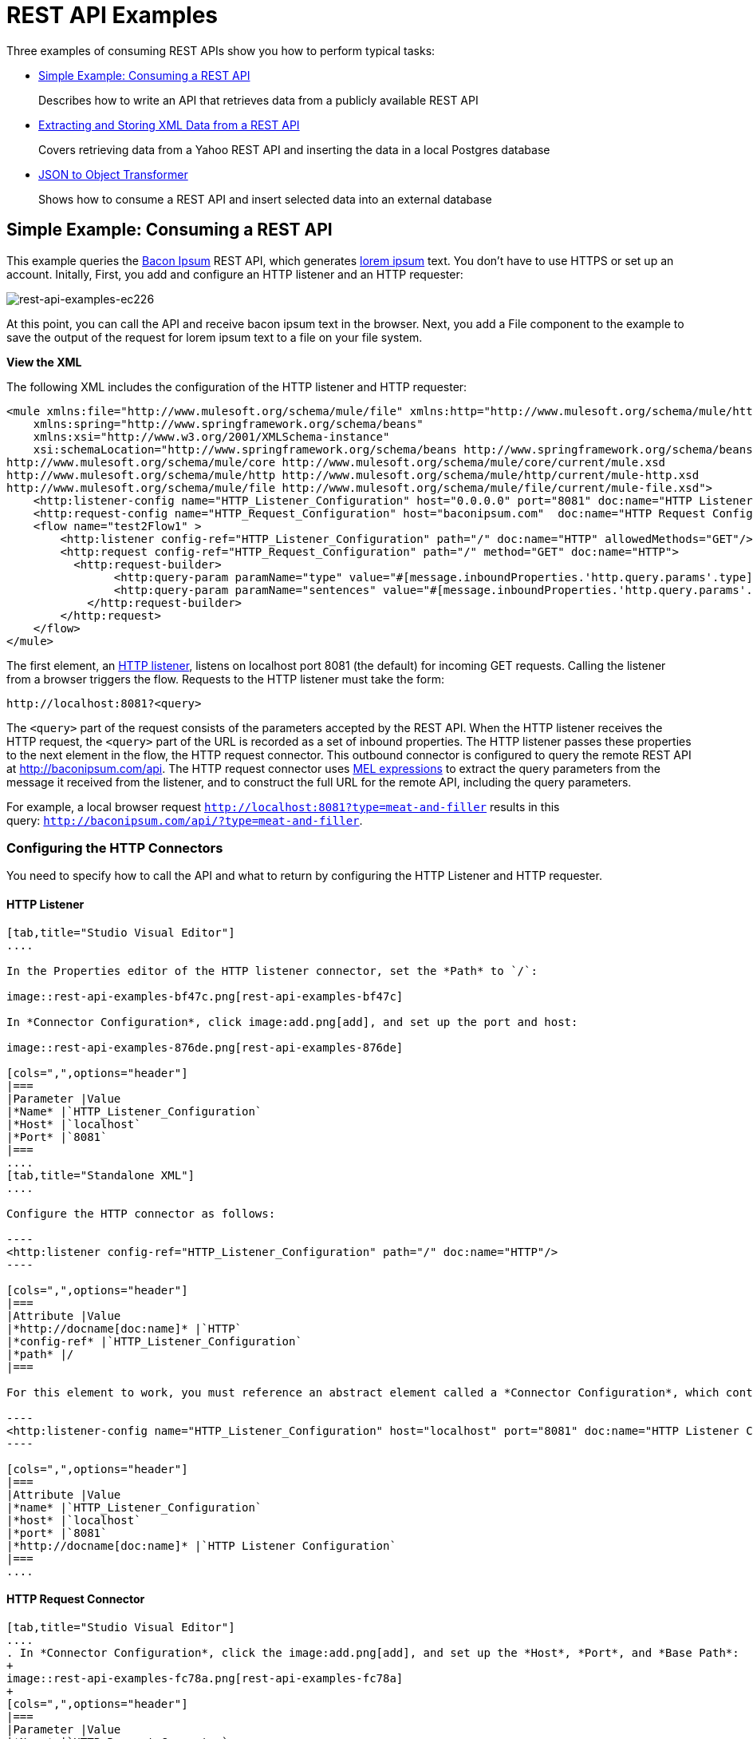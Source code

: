 = REST API Examples
:keywords: rest, restful, raml, api, apis, examples, postgres

Three examples of consuming REST APIs show you how to perform typical tasks:

* <<Simple Example: Consuming a REST API>>
+
Describes how to write an API that retrieves data from a publicly available REST API
+
* <<Extracting and Storing XML Data from a REST API>>
+
Covers retrieving data from a Yahoo REST API and inserting the data in a local Postgres database
+
* <<JSON to Object Transformer>> 
+
Shows how to consume a REST API and insert selected data into an external database

== Simple Example: Consuming a REST API

This example queries the link:http://baconipsum.com/[Bacon Ipsum] REST API, which generates link:http://en.wikipedia.org/wiki/Lorem_ipsum[lorem ipsum] text. You don't have to use HTTPS or set up an account. Initally, First, you add and configure an HTTP listener and an HTTP requester:

image::rest-api-examples-ec226.png[rest-api-examples-ec226]

At this point, you can call the API and receive bacon ipsum text in the browser. Next, you add a File component to the example to save the output of the request for lorem ipsum text to a file on your file system.

*View the XML*

The following XML includes the configuration of the HTTP listener and HTTP requester:

[source, xml, linenums]
----
<mule xmlns:file="http://www.mulesoft.org/schema/mule/file" xmlns:http="http://www.mulesoft.org/schema/mule/http" xmlns="http://www.mulesoft.org/schema/mule/core" xmlns:doc="http://www.mulesoft.org/schema/mule/documentation"
    xmlns:spring="http://www.springframework.org/schema/beans"
    xmlns:xsi="http://www.w3.org/2001/XMLSchema-instance"
    xsi:schemaLocation="http://www.springframework.org/schema/beans http://www.springframework.org/schema/beans/spring-beans-current.xsd
http://www.mulesoft.org/schema/mule/core http://www.mulesoft.org/schema/mule/core/current/mule.xsd
http://www.mulesoft.org/schema/mule/http http://www.mulesoft.org/schema/mule/http/current/mule-http.xsd
http://www.mulesoft.org/schema/mule/file http://www.mulesoft.org/schema/mule/file/current/mule-file.xsd">
    <http:listener-config name="HTTP_Listener_Configuration" host="0.0.0.0" port="8081" doc:name="HTTP Listener Configuration"/>
    <http:request-config name="HTTP_Request_Configuration" host="baconipsum.com"  doc:name="HTTP Request Configuration" basePath="api" port="80"/>
    <flow name="test2Flow1" >
        <http:listener config-ref="HTTP_Listener_Configuration" path="/" doc:name="HTTP" allowedMethods="GET"/>
        <http:request config-ref="HTTP_Request_Configuration" path="/" method="GET" doc:name="HTTP">
          <http:request-builder>
                <http:query-param paramName="type" value="#[message.inboundProperties.'http.query.params'.type]"/>
                <http:query-param paramName="sentences" value="#[message.inboundProperties.'http.query.params'.sentences]"/>
            </http:request-builder>
        </http:request>
    </flow>
</mule>
----

The first element, an link:/mule-user-guide/v/3.8/http-connector[HTTP listener], listens on localhost port 8081 (the default) for incoming GET requests. Calling the listener from a browser triggers the flow. Requests to the HTTP listener must take the form:

----
http://localhost:8081?<query>
----

The `<query>` part of the request consists of the parameters accepted by the REST API. When the HTTP listener receives the HTTP request, the `<query>` part of the URL is recorded as a set of inbound properties. The HTTP listener passes these properties to the next element in the flow, the HTTP request connector. This outbound connector is configured to query the remote REST API at http://baconipsum.com/api. The HTTP request connector uses  link:/mule-user-guide/v/3.8/mule-expression-language-mel[MEL expressions] to extract the query parameters from the message it received from the listener, and to construct the full URL for the remote API, including the query parameters.

For example, a local browser request `http://localhost:8081?type=meat-and-filler` results in this query: `http://baconipsum.com/api/?type=meat-and-filler`.

=== Configuring the HTTP Connectors

You need to specify how to call the API and what to return by configuring the HTTP Listener and HTTP requester.

==== HTTP Listener

[tabs]
------
[tab,title="Studio Visual Editor"]
....

In the Properties editor of the HTTP listener connector, set the *Path* to `/`:

image::rest-api-examples-bf47c.png[rest-api-examples-bf47c]

In *Connector Configuration*, click image:add.png[add], and set up the port and host:

image::rest-api-examples-876de.png[rest-api-examples-876de]

[cols=",",options="header"]
|===
|Parameter |Value
|*Name* |`HTTP_Listener_Configuration`
|*Host* |`localhost`
|*Port* |`8081`
|===
....
[tab,title="Standalone XML"]
....

Configure the HTTP connector as follows:

----
<http:listener config-ref="HTTP_Listener_Configuration" path="/" doc:name="HTTP"/>
----

[cols=",",options="header"]
|===
|Attribute |Value
|*http://docname[doc:name]* |`HTTP`
|*config-ref* |`HTTP_Listener_Configuration`
|*path* |/
|===

For this element to work, you must reference an abstract element called a *Connector Configuration*, which contains several of the high level necessary configuration properties. The **config-ref **attribute in the connector references this connector configuration element. You must now create an element outside the flow that matches the referenced name.

----
<http:listener-config name="HTTP_Listener_Configuration" host="localhost" port="8081" doc:name="HTTP Listener Configuration"/>
----

[cols=",",options="header"]
|===
|Attribute |Value
|*name* |`HTTP_Listener_Configuration`
|*host* |`localhost`
|*port* |`8081`
|*http://docname[doc:name]* |`HTTP Listener Configuration`
|===
....
------

==== HTTP Request Connector

[tabs]
------
[tab,title="Studio Visual Editor"]
....
. In *Connector Configuration*, click the image:add.png[add], and set up the *Host*, *Port*, and *Base Path*:
+
image::rest-api-examples-fc78a.png[rest-api-examples-fc78a]
+
[cols=",",options="header"]
|===
|Parameter |Value
|*Name* |`HTTP_Request_Connector`
|*Host* |`baconipsum.com`
|*Port* | `80`
|*Base Path* |`api`
|===
+
With this configuration, requests are sent to http://baconipsum.com/api.
+
. Click OK.
. In the properties editor, set up the path and method:
+
[cols=",",options="header"]
|===
|Parameter |Value
|*Path* |`/`
|*Method* |`GET`
|===
+
image::rest-api-examples-e5e5f.png[rest-api-examples-e5e5f]
+
. Add two parameters using *Add Parameter*. Accept the default type *query-param* for both. For the `value` field of each, write a mule expression that takes the specified value from the query parameters of the request that first reaches the HTTP Listener:
+
These values are transformed a into inbound properties by the time they reach the HTTP Request Connector.
+
image::rest-api-examples-ba00e.png[rest-api-examples-ba00e]
+
[cols=",",options="header"]
|===
|Parameter |Value
|*Type* |`query-param`
|*Name* |`type`
|*Value* |`#[message.inboundProperties.'http.query.params'.type]`
|===
+
[cols=",",options="header"]
|===
|Parameter |Value
|*Type* |`query-param`
|*Name* |`sentences`
|*Value* |`#[message.inboundProperties.'http.query.params'.sentences`]
|===
+
Configured in this way, the query params that reach the HTTP listener are forwarded unchanged to the baconipsum API.
....
[tab,title="Standalone XML"]
....
Configure the HTTP connector as follows:

[source, xml, linenums]
----
<http:request config-ref="HTTP_Request_Configuration" path="/" method="GET" doc:name="HTTP">
          <http:request-builder>
                <http:query-param paramName="type" value="#[message.inboundProperties.'http.query.params'.type]"/>
                <http:query-param paramName="sentences" value="#[message.inboundProperties.'http.query.params'.sentences]"/>
            </http:request-builder>
        </http:request>
----

[cols=",",options="header"]
|===
|Attribute |Value
|*http://docname[doc:name]* |`HTTP`
|*config-ref* |`HTTP_Request_Configuration`
|*path* |`/ `
|*method* |`GET`
|===

As you can see above, there are a series of child elements of the connector, these define two query parameters that take their values from inbound properties of the message. Enclosing the two elements that define these query parameters, is a `request-builder` element that is always necessary when adding parameters to a request.

[width="12%",cols=",",options="header"]
|===
|Parameter |Value
|*type* |`http:query-param`
|*paramName* |`type`
|*value* |`#[message.inboundProperties.'http.query.params'.type]`
|===

[cols=",",options="header",]
|===
|Parameter |Value
|*type* |`http:query-param`
|*paramName* |`sentences`
|*value* |`#[message.inboundProperties.'http.query.params'.sentences]`
|===

Configured in this way, the query params that reach the HTTP listener are forwarded unchanged to the baconipsum API.

For this element to work, you must reference an abstract element called a *Connector Configuration*, which contains several of the high level necessary configuration properties. The **config-ref **attribute in the connector references this connector configuration element. You must now create an element outside the flow that matches the referenced name.

[source, xml, linenums]
----
<http:request-config name="HTTP_Request_Configuration" host="baconipsum.com"  doc:name="HTTP Request Configuration" basePath="api"/>
----

[cols=",",options="header"]
|===
|Attribute |Value
|*name* |`HTTP_Request_Configuration`
|*host* |`baconipsum.com`
|*basePath* |`api`
|*http://docname[doc:name]* |`HTTP Request Configuration`
|===
....
------

=== File Outbound Endpoint

You can set this outbound endpoint to a directory and file name for storing the output.

[tabs]
------
[tab,title="Studio Visual Editor"]
....

The following example File connector properties and configuration sends the resulting text to the file `/tmp/output`.

. Drag a File connector to the flow.
+
image::rest-api-examples-2d8e6.png[rest-api-examples-2d8e6]
+
. In the properties editor, specify an actual path on your file system for the Path.
+
Mule runtime performs intermediate processes here, but does not write the output here.
+
. In *File Name/Pattern*, enter the name of an output file, for example `output`.
. In *Connector Configuration*, select *File* from the drop-down. lick
+
image::rest-api-examples-d0064.png[rest-api-examples-d0064]
+
. In *Connector Configuration*, click the image:add.png[add], and enter a path in *Write to Directory*. Enter `/tmp` for example.
+
image::rest-api-examples-479e3.png[rest-api-examples-479e3]

....
[tab,title="Standalone XML"]
....

----
<file:outbound-endpoint path="/tmp/" outputPattern="out.json"
----
....
------

=== Running this Example

. Run the example as a Mule application.
. To trigger the flow in this application, use a Web browser to hit the HTTP listener on localhost port 8081.
+
image::rest-api-examples-4c1b4.png[rest-api-examples-4c1b4]
+
The console logs a message that the response was written to the file you specified:
+
`INFO  2016-05-22 17:40:56,406 [[myproject].HTTP_Listener_Configuration.worker.01] org.mule.transport.file.FileConnector: Writing file to: /private/tmp/output`

Alternatively, you can use an HTTP client, such as the link:http://curl.haxx.se/download.html[curl] command-line utility to trigger the flow.

----
curl 'http://localhost:8081?type=meat-and-filler'
----

The link:http://baconipsum.com/api/[Bacon Ipsum API page] contains a list of parameters you can use, but you set up your connector to use only *type* and *sentences*.

----
type=meat-and-filler
sentences=<num>
----

`sentences` determines the number of sentences to return in the JSON response. It is optional, you may not include it in your requests.

The first parameter=value pair must be preceded by the `?` operator. To insert additional parameter=value pairs, use the `&` operator.

Example queries you can send to the HTTP listener on localhost port 8081 are:

----
http://localhost:8081?type=meat-and-filler
http://localhost:8081?sentences=2
http://localhost:8081?type=all-meat&sentences=3
----

The `type=meat-and-filler` example returns the output shown below.

----
["Doner ullamco ea non, porchetta incididunt brisket ball tip in chuck ex bresaola beef tongue.  Et aute ham hock kielbasa chuck fatback short ribs.  Kevin in reprehenderit est esse, ham bacon ut ball tip.  Laborum ut nulla ex irure t-bone flank, biltong cupidatat venison proident aliquip pork belly ham hock.  In consequat proident, cillum labore pariatur nisi.  Reprehenderit boudin beef ribs, frankfurter cillum enim pork loin consectetur kielbasa laboris.  Hamburger prosciutto nisi, jerky biltong ex pork chop venison.","Fatback tongue anim, irure ut ut cupidatat occaecat eiusmod ham hock laborum commodo.  Anim pig shank kielbasa, drumstick corned beef esse nostrud ham salami id laborum ribeye aute.  Duis pancetta sunt magna occaecat dolor leberkas, short loin meatloaf flank enim pastrami.  Prosciutto proident landjaeger deserunt tenderloin short loin.  Adipisicing aute in bresaola meatball, ut frankfurter pastrami shoulder porchetta turducken strip steak doner.  In filet mignon bresaola, sed deserunt pariatur eu mollit commodo shankle laborum.  Andouille aliqua jowl pork chop jerky sed consequat turkey voluptate bacon pastrami.","Ground round elit boudin reprehenderit.  Brisket shankle esse, leberkas veniam andouille rump proident drumstick.  Consequat sausage do ut prosciutto nostrud andouille tongue ullamco bacon est exercitation.  Do fugiat biltong est tempor short ribs reprehenderit adipisicing shoulder.  Tail venison shank incididunt, hamburger adipisicing voluptate corned beef fugiat sirloin fatback in tri-tip nisi ut.  Tail non excepteur, fugiat veniam corned beef dolore ex pig pork belly sint mollit chuck pork.","Pig hamburger dolore proident brisket landjaeger in boudin kielbasa ut elit.  Velit incididunt boudin qui.  Fatback anim adipisicing, pig jowl voluptate sirloin drumstick chicken esse.  Strip steak consequat tenderloin pastrami, ullamco brisket hamburger bacon beef adipisicing.  Tri-tip ham hock eu non et, flank dolore kevin.  Et duis frankfurter, ut ullamco do non quis boudin andouille aliqua venison ham.  Ut aliqua shoulder, aliquip pariatur bacon spare ribs irure.","Aliqua jerky frankfurter, swine ham in ground round sed qui laborum cow.  Sint turducken shank ut ea id.  Kevin dolore pig excepteur, anim ut magna.  Enim consequat short ribs corned beef ham hock nostrud fugiat chuck.  Tail spare ribs dolore boudin, andouille incididunt laboris occaecat strip steak.  Cow frankfurter capicola, landjaeger cupidatat porchetta ad ground round voluptate."]
----

To use any additional query parameter, you need to add it to your HTTP Connector first.

== Extracting and Storing XML Data from a REST API

This example application consumes XML data from an external REST API, extracts values from the XML, and inserts the values into an external Postgres database. The application uses the link:http://developer.yahoo.com/yql/console/[Yahoo! REST API] for financial services, which is free to use and does not require a user account. You call the API to retrieve financial quotes using the SQL-based link:http://developer.yahoo.com/yql/guide/running-chapt.html[Yahoo Query Language].

You query the Yahoo! REST API at http://query.yahooapis.com/v1/public/yql and specify the format using the `format=<format>` parameter, such as `format=XML`.

The API receives the reply and extracts some values such as stock name, date, and price. Finally, the API inserts the values into a table in an external Postgres database.

The application contains one flow:

image::rest-api-examples-5e84f.png[rest-api-examples-5e84f]

*View the XML*

[source, xml, linenums]
----
<mule xmlns:tracking="http://www.mulesoft.org/schema/mule/ee/tracking" xmlns:http="http://www.mulesoft.org/schema/mule/http" xmlns:db="http://www.mulesoft.org/schema/mule/db" xmlns="http://www.mulesoft.org/schema/mule/core" xmlns:doc="http://www.mulesoft.org/schema/mule/documentation"
    xmlns:spring="http://www.springframework.org/schema/beans"
    xmlns:xsi="http://www.w3.org/2001/XMLSchema-instance"
    xsi:schemaLocation="http://www.springframework.org/schema/beans http://www.springframework.org/schema/beans/spring-beans-current.xsd
http://www.mulesoft.org/schema/mule/core http://www.mulesoft.org/schema/mule/core/current/mule.xsd
http://www.mulesoft.org/schema/mule/http http://www.mulesoft.org/schema/mule/http/current/mule-http.xsd
http://www.mulesoft.org/schema/mule/db http://www.mulesoft.org/schema/mule/db/current/mule-db.xsd
http://www.mulesoft.org/schema/mule/ee/tracking http://www.mulesoft.org/schema/mule/ee/tracking/current/mule-tracking-ee.xsd">
    
    <db:generic-config name="Postgres" url="jdbc:postgresql://dbserver/stock" driverClassName="org.postgresql.Driver" doc:name="Generic Database Configuration"/>
    <db:template-query name="insert_into_current" doc:name="Template Query">
        <db:parameterized-query><![CDATA[INSERT INTO current("name", "date", "bookvalue") VALUES(:name,:date,:bookvalue);]]></db:parameterized-query>
        <db:in-param name="name" defaultValue="#[xpath3('//Name').text]"/>
        <db:in-param name="date" type="DATE" defaultValue="#[xpath3('//LastTradeDate').text]"/>
        <db:in-param name="bookvalue" defaultValue="#[xpath3('//BookValue').text])"/>
    </db:template-query>
        
    <http:listener-config name="HTTP_Listener_Configuration" host="localhost" port="8081" doc:name="HTTP Listener Configuration"/>
    <http:request-config name="HTTP_Request_Configuration" host="query.yahooapis.com" basePath="v1/public/yql" doc:name="HTTP Request Configuration"/>
    <flow name="financeapiFlow1" >
        <http:listener config-ref="HTTP_Listener_Configuration" path="/" doc:name="HTTP"/>
        <http:request config-ref="HTTP_Request_Configuration" path="/" method="GET" followRedirects="true" doc:name="HTTP">
            <http:request-builder>
                <http:query-param paramName="q" value="#[message.inboundProperties.'http.query.params'.q]"/>
                <http:query-param paramName="env" value="#[message.inboundProperties.'http.query.params'.env]"/>
                <http:query-param paramName="format" value="#[message.inboundProperties.'http.query.params'.format]"/>
            </http:request-builder>
        </http:request>
        <logger level="INFO" doc:name="Logger"/>
         
        <byte-array-to-string-transformer doc:name="Byte Array to String"/>
        <splitter expression="#[xpath3('//results')]" doc:name="Splitter"/>
        <db:insert config-ref="Postgres" doc:name="Database">
            <db:dynamic-query><![CDATA[INSERT INTO mystock("name", "date", "bookvalue") VALUES(#[xpath3('//Name').text], #[xpath3('//LastTradeDate').text], #[xpath3('//BookValue').text]);]]></db:dynamic-query>
        </db:insert> 
    </flow>
</mule>
----

The first element, an link:/mule-user-guide/v/3.8/http-connector[HTTP listener], listens on localhost port 8081 (the default) for incoming GET requests. Hitting the listener triggers the flow. Requests to the HTTP listener must take the form:

----
http://localhost:8081?<query>
----

The `<query>` part of the request consists of the parameters accepted by the REST API. When the HTTP listener receives the HTTP request, the `<query>` part of the URL becomes a set of inbound properties. The HTTP listener passes the message to the next element in the flow, the HTTP request connector. The HTTP request connector uses a set of  link:http://www.mulesoft.org/documentation/display/current/Mule+Expression+Language+MEL[MEL expressions] to extract the query parameters from the message, and to construct the full URL for the remote API, including the query parameters.

The application queries the following URL:

----
http://query.yahooapis.com/v1/public/yql?q=select * from yahoo.finance.quotes where symbol in ("BAC")%0A%09%09&env=http%3A%2F%2Fdatatables.org%2Falltables.env&format=XML
----

This query retrieves information for ticker symbol BAC, Bank of America, in XML format:

*View the XML returned by the REST API*

[source, xml, linenums]
----
<query xmlns:yahoo="http://www.yahooapis.com/v1/base.rng" yahoo:count="1" yahoo:created="2016-05-31T04:38:43Z" yahoo:lang="en-US">
  <results>
    <quote symbol="BAC">
        <Ask>14.87</Ask>
        <AverageDailyVolume>97748896</AverageDailyVolume>
        <Bid>14.86</Bid>
        <AskRealtime/>
        <BidRealtime/>
        <BookValue>23.12</BookValue>
        <Change_PercentChange>+0.18 - +1.22%</Change_PercentChange>
        <Change>+0.18</Change>
        <Commission/>
        <Currency>USD</Currency>
        <ChangeRealtime/>
        <AfterHoursChangeRealtime/>
        <DividendShare>0.20</DividendShare>
        <LastTradeDate>5/27/2016</LastTradeDate>
        <TradeDate/>
        <EarningsShare>1.27</EarningsShare>
        <ErrorIndicationreturnedforsymbolchangedinvalid/>
        <EPSEstimateCurrentYear>1.32</EPSEstimateCurrentYear>
        <EPSEstimateNextYear>1.58</EPSEstimateNextYear>
        <EPSEstimateNextQuarter>0.35</EPSEstimateNextQuarter>
        <DaysLow>14.69</DaysLow>
        <DaysHigh>14.88</DaysHigh>
        <YearLow>10.99</YearLow>
        <YearHigh>18.48</YearHigh>
        <HoldingsGainPercent/>
        <AnnualizedGain/>
        <HoldingsGain/>
        <HoldingsGainPercentRealtime/>
        <HoldingsGainRealtime/>
        <MoreInfo/>
        <OrderBookRealtime/>
        <MarketCapitalization>156.48B</MarketCapitalization>
        <MarketCapRealtime/>
        <EBITDA>0.00</EBITDA>
        <ChangeFromYearLow>3.89</ChangeFromYearLow>
        <PercentChangeFromYearLow>+35.40%</PercentChangeFromYearLow>
        <LastTradeRealtimeWithTime/>
        <ChangePercentRealtime/>
        <ChangeFromYearHigh>-3.60</ChangeFromYearHigh>
        <PercebtChangeFromYearHigh>-19.48%</PercebtChangeFromYearHigh>
        <LastTradeWithTime>4:01pm - <b>14.88</b></LastTradeWithTime>
        <LastTradePriceOnly>14.88</LastTradePriceOnly>
        <HighLimit/>
        <LowLimit/>
        <DaysRange>14.69 - 14.88</DaysRange>
        <DaysRangeRealtime/>
        <FiftydayMovingAverage>14.28</FiftydayMovingAverage>
        <TwoHundreddayMovingAverage>14.74</TwoHundreddayMovingAverage>
        <ChangeFromTwoHundreddayMovingAverage>0.14</ChangeFromTwoHundreddayMovingAverage>
        <PercentChangeFromTwoHundreddayMovingAverage>+0.98%</PercentChangeFromTwoHundreddayMovingAverage>
        <ChangeFromFiftydayMovingAverage>0.60</ChangeFromFiftydayMovingAverage>
        <PercentChangeFromFiftydayMovingAverage>+4.17%</PercentChangeFromFiftydayMovingAverage>
        <Name>Bank of America Corporation Com</Name>
        <Notes/>
        <Open>14.76</Open>
        <PreviousClose>14.70</PreviousClose>
        <PricePaid/>
        <ChangeinPercent>+1.22%</ChangeinPercent>
        <PriceSales>1.99</PriceSales>
        <PriceBook>0.64</PriceBook>
        <ExDividendDate>3/2/2016</ExDividendDate>
        <PERatio>11.70</PERatio>
        <DividendPayDate>3/25/2016</DividendPayDate>
        <PERatioRealtime/>
        <PEGRatio>1.52</PEGRatio>
        <PriceEPSEstimateCurrentYear>11.27</PriceEPSEstimateCurrentYear>
        <PriceEPSEstimateNextYear>9.42</PriceEPSEstimateNextYear>
        <Symbol>BAC</Symbol>
        <SharesOwned/>
        <ShortRatio>0.78</ShortRatio>
        <LastTradeTime>4:01pm</LastTradeTime>
        <TickerTrend/>
        <OneyrTargetPrice>17.37</OneyrTargetPrice>
        <Volume>62411281</Volume>
        <HoldingsValue/>
        <HoldingsValueRealtime/>
        <YearRange>10.99 - 18.48</YearRange>
        <DaysValueChange/>
        <DaysValueChangeRealtime/>
        <StockExchange>NYQ</StockExchange>
        <DividendYield>1.34</DividendYield>
        <PercentChange>+1.22%</PercentChange>
      </quote>
    </results>
</query>
<!--  total: 23  -->
<!--  main-6df7badb-1dfa-11e6-b981-e83935aedd3a  -->
----

The HTTP request connector passes the XML it receives from the API to a byte-array-to-string transformer, which converts the message payload to a string. Next, a link:/mule-user-guide/v/3.8/splitter-flow-control-reference[splitter] splits the message into parts. The splitter is configured to split the incoming message using the XML element `<results`> as delimiter. The REST API uses `<results>` to delimit the information for each stock symbol retrieved, as shown below.

[source, xml, linenums]
----
<results><quote symbol="BAC"><Ask/><AverageDailyVolume>107198000</AverageDailyVolume><Bid/>
...
</results>
----

If you use the API to query several stock symbols at once, the splitter splits the incoming XML into chunks corresponding to each queried symbol, then feeds each chunk to the next message processor.

To split the incoming XML, the splitter uses the link:/mule-user-guide/v/3.8/mule-expression-language-mel[Mule Expression Language] expression `#[xpath3('//results')]`, which contains the link:http://en.wikipedia.org/wiki/XPath[XPath] expression that actually retrieves the XML element `<results>`.

The last element in the flow, a link:/mule-user-guide/v/3.8/jdbc-connector[Database (JDBC)] connector, receives each XML chunk corresponding to each queried symbol. The JDBC connector is configured to run the following SQL query:

----
INSERT INTO mystock("name", "date", "bookvalue") VALUES(#[xpath3('//Name').text], #[xpath3('//LastTradeDate').text], #[xpath3('//BookValue').text]);
----

=== Configuring this Example

==== HTTP Listener

[tabs]
------
[tab,title="Studio Visual Editor"]
....
. In the Properties editor of the HTTP listener connector, set the *Path* to `/`:
+
image::rest-api-examples-2979f.png[rest-api-examples-2979f]
+
. In *Connector Configuration*, click the image:add.png[add], and set up the port and host:
+
image::rest-api-examples-c6d2d.png[rest-api-examples-c6d2d]
+
[cols=",",options="header"]
|===
|Parameter |Value
|*Name* |`HTTP_Listener_Configuration`
|*Host* |`localhost`
|*Port* |`8081`
|===
....
[tab,title="Standalone XML"]
....
Configure the HTTP connector as follows:

----
<http:listener config-ref="HTTP_Listener_Configuration" path="/" doc:name="HTTP"/>
----

[cols=",",options="header"]
|===
|Attribute |Value
|*http://docname[doc:name]* |`HTTP`
|*config-ref* |`HTTP_Listener_Configuration`
|*path* |/
|===

You reference an abstract element called a *Connector Configuration* that contains several of the high level necessary configuration properties. The **config-ref** attribute in the connector references this connector configuration element. You must now create an element outside the flow that matches the referenced name.

----
<http:listener-config name="HTTP_Listener_Configuration" host="localhost" port="8081" doc:name="HTTP Listener Configuration"/>
----

[cols=",",options="header"]
|===
|Attribute |Value
|*name* |`HTTP_Listener_Configuration`
|*host* |`localhost`
|*port* |`8081`
|*http://docname[doc:name]* |`HTTP Listener Configuration`
|===
....
------

==== HTTP Request Connector

[tabs]
------
[tab,title="Studio Visual Editor"]
....
. Select the HTTP Request Connector, and in the properties editor click image:add.png[add] to create a new Connector Configuration Element.
. Set up the *Host* and *Base Path*:
+
image::rest-api-examples-426f6.png[rest-api-examples-426f6]
+
[width="100%",cols="20a,80a",options="header",]
|===
|Parameter |Value
|*Name* |`HTTP_Request_Connector `
|*Host* |`query.yahooapis.com`
|*Port* |`80`
|*Base Path* |`v1/public.yql`
|===
+
This configuration sends requests to `query.yahooapis.com/v1/public.yql`
+
. Click *OK*.
. In the properties editor, set up the *Path* and *Method*:
+
image::rest-api-examples-4ec20.png[rest-api-examples-4ec20]
+
[cols=",",options="header"]
|===
|Parameter |Value
|*Display Name* |`HTTP `
|*Path* |`/`
|*Method* |`GET`
|===
+
. Click *Add Parameter* three times to add the parameters shown in the following tables. Accept the default type *query-param*. For the `value` field of each, write a mule expression that takes the value of the query parameters of the request that first reaches the HTTP Listener, and transforms the values into inbound properties for delivery to the HTTP Request Connector. 
+
image:yahoo+http+w+params.png[yahoo+http+w+params]
+
[cols=",",options="header"]
|===
|Parameter |Value
|*Type* |`query-param`
|*Name* |`q`
|*Value* |`#[message.inboundProperties.'http.query.params'.q]`
|===
+
[cols=",",options="header"]
|===
|Parameter |Value
|*Type* |`query-param`
|*Name* |`env`
|*Value* |`#[message.inboundProperties.'http.query.params'.env]`
|===
+
[cols=",",options="header"]
|===
|Parameter |Value
|*Type* |`query-param`
|*Name* |`format`
|*Value* |`#[message.inboundProperties.'http.query.params'.format]`
|===
+
Configured in this way, the API forwards the query params received by the HTTP listener to the Yahoo API.

. Select the *Advanced* tab on the left side panel of the connector, tick the checkbox labeled *Follow Redirects*
....
[tab,title="Standalone XML"]
....
Configure the HTTP connector as follows:

[source, xml, linenums]
----
<http:request config-ref="HTTP_Request_Configuration" path="/" method="GET" followRedirects="true" doc:name="HTTP">
            <http:request-builder>
                <http:query-param paramName="q" value="#[message.inboundProperties.'http.query.params'.q]"/>
                <http:query-param paramName="env" value="#[message.inboundProperties.'http.query.params'.env]"/>
                <http:query-param paramName="format" value="#[message.inboundProperties.'http.query.params'.format]"/>
            </http:request-builder>
        </http:request>
----

[cols=",",options="header"]
|===
|Attribute |Value
|*http://docname[doc:name]* |`HTTP`
|*config-ref* |`HTTP_Request_Configuration`
|*path* |`/ `
|*method* |`GET`
|`followRedirects` |`true`
|===

The series of child elements of the connector define three query parameters that take their values from inbound properties of the message. Enclosing the elements that define the query parameters is a `request-builder` element that is required for adding parameters to a request.

[cols=",",options="header"]
|===
|Parameter |Value
|*type* |`http:query-param`
|*paramName* |`q`
|*value* |`#[message.inboundProperties.'http.query.params'.q]`
|===

[cols=",",options="header"]
|===
|Parameter |Value
|*type* |`http:query-param`
|*paramName* |`env`
|*value* |`#[message.inboundProperties.'http.query.params'.env]`
|===

[cols=",",options="header",]
|===
|Parameter |Value
|*type* |`http:query-param`
|*paramName* |`format`
|*value* |`#[message.inboundProperties.'http.query.params'.format]`
|===

You now need to reference a *Connector Configuration*. The *config-ref* attribute in the connector references this connector configuration element. You must now create an element outside the flow that matches the referenced name.

----
<http:request-config name="HTTP_Request_Configuration" host="query.yahooapis.com" basePath="v1/public/yql" doc:name="HTTP Request Configuration"/>
----

[cols=",",options="header"]
|===
|Attribute |Value
|*name* |`HTTP_Request_Configuration`
|*host* |`query.yahooapis.com`
|*basePath* |`v1/public/yql`
|*http://docname[doc:name]* |`HTTP Request Configuration`
|===
....
------

==== Byte Array to String Transformer

Accept the following default values of this transformer.

[tabs]
------
[tab,title="Studio Visual Editor"]
....
*General Tab*

[width="100%",cols=",",options="header"]
|===
|Parameter |Value
|*Display Name* |`Byte Array to String`
|*Return Class* |`-`
|*Ignore Bad Input* |no
|*Encoding* |`-`
|*MIME Type* |`-`
|===
....
[tab,title="Standalone XML"]
....
*General Tab*

----
<byte-array-to-string-transformer doc:name="Byte Array to String"/>
----
....
------

==== Splitter

The splitter divides the incoming message into parts based on a user-defined expression. Configure the splitter as follows:

[tabs]
------
[tabs,title="Studio Visual Editor"]
....
*General Tab*
[width="100%",cols=",",options="header"]
|===
|Parameter |Value
|*Display Name* |`Byte Array to String`
|*Enable Correlation* |`IF_NOT_SET` (default)
|*Message Info Mapping* |`-`
|*Expression* |`#[xpath3('//results')]`
|===

The Advanced tab is set to its default values; no configuration is necessary.
....
[tab,title="Standalone XML"]
....
*General Tab*

----
<splitter expression="#[xpath3('//results')]" doc:name="Splitter"/>
----
....
------

==== Database Connector

In this procedure you set up and test a connection between the API and a Postgres database. First, ensure that you meet the prerequisites for working with the database.

*Prerequisites*

To successfully test the connection, you need to install and set up the database before configuring and testing the Database Connector.

. Install the correct link:/mule-user-guide/v/3.8/database-connector[database driver] for your database in your Studio application.
.  link:/mule-user-guide/v/3.8/database-connector#adding-the-database-driver-for-generic-db-configuration[Add the Postgres driver to the build path.]
. Start Postgres.
. Set up a database named `stock` with default user name `postgres` and password `postgres`.
. Create a table named mystock. For example, on the postgres command line enter the following query:
+
----
CREATE TABLE mystock (id SERIAL PRIMARY KEY, name varchar NOT NULL, date date, bookvalue money);
----

* Configure the Database Connector*

[tabs]
------
[tab,title="Studio Visual Editor"]
....

To configure the database connector in Studio:

. Click the *Database Connector*.
. In *Connector Configuration*, click image:add.png[add].
+
The *Choose Global Type* dialog appears.
+
image::rest-api-examples-deccf.png[rest-api-examples-deccf]
+
. Choose *Generic Database Configuration*, and click *OK*.
+
The *Generic Database Configuration* dialog appears.
+
. In *Name*, enter `Postgres`.
. In Database URL, enter the following URL, assuming you are using the default database password and user name for the stock database:
+
`jdbc:postgresql://localhost:5432/stock?password=postgres&user=postgres`
+
. Enter the driver class name:
+
`org.postgresql.Driver`
+
. Click *Test Connection*.
image::rest-api-examples-82a84.png[rest-api-examples-82a84]
+ If the test fails, check the prerequisites.
. Click *OK*.
. On the *General* tab of the properties editor, select  `Postgres` from the *Connector configuration* drop-down.
. In *Operation*, select `Insert` from the drop-down.
. In *Query*, select `Dynamic` from the *Type* drop-down.
. In the *Dynamic query* text box, enter the following query:
+
[source]
----
INSERT INTO mystock("name", "date", "bookvalue") VALUES(#[xpath3('//Name').text], #[xpath3('//LastTradeDate').text], #[xpath3('//BookValue').text]);
----
+
image::rest-api-examples-fb703.png[rest-api-examples-fb703]

....
[tab,title="Standalone XML"]
....
*Driver Configuration*
----
<db:generic-config name="Postgres" url="jdbc:postgresql://dbserver/stock" driverClassName="org.postgresql.Driver" doc:name="Generic Database Configuration"/>
----

*Database Configuration*

[source, xml, linenums]
----
<db:insert config-ref="Postgres" doc:name="Database">
   <db:dynamic-query><![CDATA[INSERT INTO mystock("name", "date", "bookvalue") VALUES(#[xpath3('//Name').text], #[xpath3('//LastTradeDate').text], #[xpath3('//BookValue').text]);]]> 
   </db:dynamic-query>
</db:insert>
----

....
------

=== Running This Example

. Run the example as a Mule application.
. Call the HTTP listener with your query.
+
Calling the listener triggers the flow. Use a Web browser or an HTTP client such as the link:http://curl.haxx.se/download.html[curl] command-line utility to call the HTTP listener on localhost port 8081.
+
This example shows retrieve a quote for Bank of America (ticker symbol BAC) by calling the HTTP listener using the following URL or curl command:
+
----
http://localhost?q=select%20*%20from%20yahoo.finance.quotes%20where%20symbol%20in%20
(%22BAC%22)%0A%09%09&env=http%3A%2F%2Fdatatables.org%2Falltables.env&format=XML
----
image:browser2.png[browser2]
+
----
curl 'http://localhost:8081?q=select%20*%20from%20yahoo.finance.quotes%20where
%20symbol%20in%20(%22BAC%22)%0A%09%09&env=http%3A%2F%2Fdatatables.org%2
Falltables.env&format=XML'
----

Check the Mule Console output to see the application's progress:

[source, code, linenums]
----
INFO  2016-04-08 15:42:33,531 [main] org.mule.module.launcher.MuleDeploymentService:
++++++++++++++++++++++++++++++++++++++++++++++++++++++++++++
+ Started app 'financeapi'                                 +
++++++++++++++++++++++++++++++++++++++++++++++++++++++++++++
INFO  2016-04-08 15:43:09,155 [[financeapi].financeapiFlow1.stage1.02] org.mule.transport.service.DefaultTransportServiceDescriptor: Loading default outbound transformer: org.mule.transport.http.transformers.ObjectToHttpClientMethodRequest
INFO  2016-04-08 15:43:09,167 [[financeapi].financeapiFlow1.stage1.02] org.mule.transport.service.DefaultTransportServiceDescriptor: Loading default response transformer: org.mule.transport.http.transformers.MuleMessageToHttpResponse
INFO  2016-04-08 15:43:09,168 [[financeapi].financeapiFlow1.stage1.02] org.mule.transport.service.DefaultTransportServiceDescriptor: Loading default outbound transformer: org.mule.transport.http.transformers.ObjectToHttpClientMethodRequest
INFO  2016-04-08 15:43:09,168 [[financeapi].financeapiFlow1.stage1.02] org.mule.lifecycle.AbstractLifecycleManager: Initialising: 'connector.http.mule.default.dispatcher.1157186244'. Object is: HttpClientMessageDispatcher
INFO  2016-04-08 15:43:09,171 [[financeapi].financeapiFlow1.stage1.02] org.mule.lifecycle.AbstractLifecycleManager: Starting: 'connector.http.mule.default.dispatcher.1157186244'. Object is: HttpClientMessageDispatcher
INFO  2016-04-08 15:43:10,591 [[financeapi].financeapiFlow1.stage1.02] org.mule.routing.ExpressionSplitter: The expression does not evaluate to a type that can be split: org.dom4j.tree.DefaultElement
INFO  2016-04-08 15:43:10,597 [[financeapi].financeapiFlow1.stage1.02] org.mule.lifecycle.AbstractLifecycleManager: Initialising: 'Database.dispatcher.1108267618'. Object is: EEJdbcMessageDispatcher
INFO  2016-04-08 15:43:10,622 [[financeapi].financeapiFlow1.stage1.02] org.mule.lifecycle.AbstractLifecycleManager: Starting: 'Database.dispatcher.1108267618'. Object is: EEJdbcMessageDispatcher
INFO  2016-04-08 15:43:11,105 [[financeapi].financeapiFlow1.stage1.02] com.mulesoft.mule.transport.jdbc.sqlstrategy.UpdateSqlStatementStrategy: Executing SQL statement: 1 row(s) updated
----

The image below shows the data inserted in the database row as shown in pgAdmin III, Postgres's GUI interface.

image:pgadmin.png[pgadmin]

To try other queries, see the list of parameters on the link:https://developer.yahoo.com/yql/console/[Yahoo! Query Language page].


== Extracting JSON Data from a REST API and Inserting it in an External DB

This example application consumes JSON data from an external REST API, then extracts values from the JSON and inserts them into an external Postgres database. The application uses the link:http://developer.yahoo.com/yql/console/[Yahoo! REST API] for financial services, which is free to use and does not require a user account. This API allows you to retrieve financial quotes using the SQL-based link:http://developer.yahoo.com/yql/guide/running-chapt.html[Yahoo Query Language], whose statements you include in the URL itself.

This application hits the Yahoo! REST API at http://query.yahooapis.com/v1/public/yql with whatever query you specify. The format of the reply is determined in the query itself, with the `format=<format>` parameter. This example uses `format=json`.

When it receives the reply in JSON, the application extracts some values such as stock name, date, price, etc. and inserts them into a table in an external Postgres database.

The application contains only one flow, shown below.

image:yahoo+flow+2.png[yahoo+flow+2]

*View the XML*

[source, xml, linenums]
----
<mule xmlns:json="http://www.mulesoft.org/schema/mule/json" xmlns:http="http://www.mulesoft.org/schema/mule/http" xmlns:db="http://www.mulesoft.org/schema/mule/db" xmlns="http://www.mulesoft.org/schema/mule/core" xmlns:doc="http://www.mulesoft.org/schema/mule/documentation"
    xmlns:spring="http://www.springframework.org/schema/beans"
    xmlns:xsi="http://www.w3.org/2001/XMLSchema-instance"
    xsi:schemaLocation="http://www.springframework.org/schema/beans http://www.springframework.org/schema/beans/spring-beans-current.xsd
http://www.mulesoft.org/schema/mule/core http://www.mulesoft.org/schema/mule/core/current/mule.xsd
http://www.mulesoft.org/schema/mule/http http://www.mulesoft.org/schema/mule/http/current/mule-http.xsd
http://www.mulesoft.org/schema/mule/db http://www.mulesoft.org/schema/mule/db/current/mule-db.xsd
http://www.mulesoft.org/schema/mule/json http://www.mulesoft.org/schema/mule/json/current/mule-json.xsd">
    <db:generic-config name="Postgres" url="jdbc:postgresql://dbserver/stock" driverClassName="org.postgresql.Driver" doc:name="Generic Database Configuration"/>
    <db:template-query name="insert_into_current" doc:name="Template Query">
        <db:parameterized-query><![CDATA[INSERT INTO current("name", "date", "bookvalue") VALUES(:name,:date,:bookvalue);]]></db:parameterized-query>
        <db:in-param name="name" defaultValue="#[xpath3('//Name').text]"/>
        <db:in-param name="date" type="DATE" defaultValue="#[xpath3('//LastTradeDate').text]"/>
        <db:in-param name="bookvalue" defaultValue="#[xpath3('//BookValue').text])"/>
    </db:template-query>
     
     <http:listener-config name="HTTP_Listener_Configuration" host="localhost" port="8081" doc:name="HTTP Listener Configuration"/>
    <http:request-config name="HTTP_Request_Configuration" host="query.yahooapis.com" basePath="v1/public/yql" doc:name="HTTP Request Configuration"/>
    <flow name="financeapiFlow1" >
        <http:listener config-ref="HTTP_Listener_Configuration" path="/" doc:name="HTTP"/>
         <http:request config-ref="HTTP_Request_Configuration" path="/" method="GET" followRedirects="true" doc:name="HTTP">
            <http:request-builder>
                <http:query-param paramName="q" value="#[message.inboundProperties.'http.query.params'.q]"/>
                <http:query-param paramName="env" value="#[message.inboundProperties.'http.query.params'.env]"/>
                <http:query-param paramName="format" value="#[message.inboundProperties.'http.query.params'.format]"/>
            </http:request-builder>
        </http:request>
        <json:json-to-object-transformer returnClass="java.util.Map" doc:name="JSON to Object"/>
        <db:insert config-ref="Postgres" doc:name="Database">
            <db:dynamic-query><![CDATA[INSERT INTO mystock("name", "date", "bookvalue") VALUES('#[message.payload.query.results.quote.symbol]','#[message.payload.query.results.quote.LastTradeDate]','#[message.payload.query.results.quote.BookValue]');]]></db:dynamic-query>
        </db:insert>
    </flow>
</mule>
----

The first element, an link:http://www.mulesoft.org/documentation/display/current/HTTP+Connector[HTTP listener] , listens on localhost port 8081 (the default) for incoming GET requests. Hitting the listener triggers the flow. Requests to the HTTP listener must take the form:

[source]
----
http://localhost:8081?<query>
----

The `<query>` part of the request consists of the parameters accepted by the REST API. When the HTTP listener receives the HTTP request, the `<query>` part of the URL becomes a set of inbound properties. The HTTP lsitener passes the message to the next element in the flow, the HTTP request connector. The HTTP request connector uses a set of simple link:http://www.mulesoft.org/documentation/display/current/Mule+Expression+Language+MEL[MEL expressions] to extract the query parameters from the message, and to construct the full URL for the remote API, including the query parameters.

For example, if you hit the HTTP listener with the following:

[source, code, linenums]
----
http://localhost?q=select%20*%20from%20yahoo.finance.quotes%20where%20symbol%20in
(%22GE%22)%0A%09%09&env=http%3A%2F%2Fdatatables.org%2Falltables.env&format=json
----

The application queries the URL listed below:

[source, code, linenums]
----
http://query.yahooapis.com/v1/public/yql?q=select
 * from yahoo.finance.quotes where symbol in
("GE")%0A%09%09&env=http%3A%2F%2Fdatatables.org%2Falltables.env&format=json
----

The above query retrieves information for ticker symbol GE, for General Electric. The REST API returns a JSON, which you can see by clicking below.

*View the JSON returned by the REST API*

[source, json, linenums]
----
{"query":{"count":1,"created":"2016-04-10T16:33:09Z","lang":"en","results":{"quote":{"symbol":"GE","Ask":null,"AverageDailyVolume":"36983100","Bid":null,"AskRealtime":"25.87","BidRealtime":"25.86","BookValue":"12.978","Change_PercentChange":"-0.09 - -0.35%","Change":"-0.09","Commission":null,"ChangeRealtime":"-0.09","AfterHoursChangeRealtime":"N/A - N/A","DividendShare":"0.82","LastTradeDate":"4/10/2016","TradeDate":null,"EarningsShare":"1.264","ErrorIndicationreturnedforsymbolchangedinvalid":null,"EPSEstimateCurrentYear":"1.70","EPSEstimateNextYear":"1.82","EPSEstimateNextQuarter":"0.40","DaysLow":"25.80","DaysHigh":"26.11","YearLow":"21.11","YearHigh":"28.09","HoldingsGainPercent":"- - -","AnnualizedGain":null,"HoldingsGain":null,"HoldingsGainPercentRealtime":"N/A - N/A","HoldingsGainRealtime":null,"MoreInfo":"cn","OrderBookRealtime":null,"MarketCapitalization":"259.5B","MarketCapRealtime":null,"EBITDA":"28.875B","ChangeFromYearLow":"+4.75","PercentChangeFromYearLow":"+22.50%","LastTradeRealtimeWithTime":"N/A - <b>25.86</b>","ChangePercentRealtime":"N/A - -0.35%","ChangeFromYearHigh":"-2.23","PercebtChangeFromYearHigh":"-7.94%","LastTradeWithTime":"12:18pm - <b>25.86</b>","LastTradePriceOnly":"25.86","HighLimit":null,"LowLimit":null,"DaysRange":"25.80 - 26.11","DaysRangeRealtime":"N/A - N/A","FiftydayMovingAverage":"25.6261","TwoHundreddayMovingAverage":"25.9491","ChangeFromTwoHundreddayMovingAverage":"-0.0891","PercentChangeFromTwoHundreddayMovingAverage":"-0.34%","ChangeFromFiftydayMovingAverage":"+0.2339","PercentChangeFromFiftydayMovingAverage":"+0.91%","Name":"General Electric","Notes":null,"Open":"26.09","PreviousClose":"25.95","PricePaid":null,"ChangeinPercent":"-0.35%","PriceSales":"1.79","PriceBook":"2.00","ExDividendDate":"Feb 20","PERatio":"20.53","DividendPayDate":"Apr 25","PERatioRealtime":null,"PEGRatio":"1.80","PriceEPSEstimateCurrentYear":"15.26","PriceEPSEstimateNextYear":"14.26","Symbol":"GE","SharesOwned":null,"ShortRatio":"2.50","LastTradeTime":"12:18pm","TickerTrend":"&nbsp;======&nbsp;","OneyrTargetPrice":"28.73","Volume":"13263903","HoldingsValue":null,"HoldingsValueRealtime":null,"YearRange":"21.11 - 28.09","DaysValueChange":"- - -0.35%","DaysValueChangeRealtime":"N/A - N/A","StockExchange":"NYSE","DividendYield":"3.16","PercentChange":"-0.35%"}}}}
----

The HTTP Request Connector passes the JSON it received from the API to a link:/mule-user-guide/v/3.8/json-module-reference[JSON-to-object transformer] configured to output a java.util.Map object. The transformer sends this object, which contains the JSON data as key=value pairs, to the last element in the flow, a link:/mule-user-guide/v/3.8/database-connector[database connector]. This connector uses an SQL query with embedded link:/mule-user-guide/v/3.8/mule-expression-language-mel[Mule Expression Language] expressions to extract specific values from the JSON and insert them into the external database. The full SQL query is shown below.

[source, sql, linenums]
----
{"query":{"count":1,"created":"2016-04-10T16:33:09Z","lang":"en","results":{"quote":{"symbol":"GE","Ask":null,"AverageDailyVolume":"36983100","Bid":null,"AskRealtime":"25.87","BidRealtime":"25.86","BookValue":"12.978","Change_PercentChange":"-0.09 - -0.35%","Change":"-0.09","Commission":null,"ChangeRealtime":"-0.09","AfterHoursChangeRealtime":"N/A - N/A","DividendShare":"0.82","LastTradeDate":"4/10/2016","TradeDate":null,"EarningsShare":"1.264","ErrorIndicationreturnedforsymbolchangedinvalid":null,"EPSEstimateCurrentYear":"1.70","EPSEstimateNextYear":"1.82","EPSEstimateNextQuarter":"0.40","DaysLow":"25.80","DaysHigh":"26.11","YearLow":"21.11","YearHigh":"28.09","HoldingsGainPercent":"- - -","AnnualizedGain":null,"HoldingsGain":null,"HoldingsGainPercentRealtime":"N/A - N/A","HoldingsGainRealtime":null,"MoreInfo":"cn","OrderBookRealtime":null,"MarketCapitalization":"259.5B","MarketCapRealtime":null,"EBITDA":"28.875B","ChangeFromYearLow":"+4.75","PercentChangeFromYearLow":"+22.50%","LastTradeRealtimeWithTime":"N/A - <b>25.86</b>","ChangePercentRealtime":"N/A - -0.35%","ChangeFromYearHigh":"-2.23","PercebtChangeFromYearHigh":"-7.94%","LastTradeWithTime":"12:18pm - <b>25.86</b>","LastTradePriceOnly":"25.86","HighLimit":null,"LowLimit":null,"DaysRange":"25.80 - 26.11","DaysRangeRealtime":"N/A - N/A","FiftydayMovingAverage":"25.6261","TwoHundreddayMovingAverage":"25.9491","ChangeFromTwoHundreddayMovingAverage":"-0.0891","PercentChangeFromTwoHundreddayMovingAverage":"-0.34%","ChangeFromFiftydayMovingAverage":"+0.2339","PercentChangeFromFiftydayMovingAverage":"+0.91%","Name":"General Electric","Notes":null,"Open":"26.09","PreviousClose":"25.95","PricePaid":null,"ChangeinPercent":"-0.35%","PriceSales":"1.79","PriceBook":"2.00","ExDividendDate":"Feb 20","PERatio":"20.53","DividendPayDate":"Apr 25","PERatioRealtime":null,"PEGRatio":"1.80","PriceEPSEstimateCurrentYear":"15.26","PriceEPSEstimateNextYear":"14.26","Symbol":"GE","SharesOwned":null,"ShortRatio":"2.50","LastTradeTime":"12:18pm","TickerTrend":"&nbsp;======&nbsp;","OneyrTargetPrice":"28.73","Volume":"13263903","HoldingsValue":null,"HoldingsValueRealtime":null,"YearRange":"21.11 - 28.09","DaysValueChange":"- - -0.35%","DaysValueChangeRealtime":"N/A - N/A","StockExchange":"NYSE","DividendYield":"3.16","PercentChange":"-0.35%"}}}}
----

In the query shown above, the MEL expressions expand to the text of each specified element within the JSON data. For example, `#[message.payload.query.results.quote.symbol]` retrieves the value of `symbol` from the JSON structure shown below.

[source, json, linenums]
----
{
  "query":    {
        "count":1,
        "created":"2016-04-10T16:33:09Z",
        "lang":"en",
        "results":    {
                "quote":    {
                    "symbol":"GE",
----

The full configuration for this example is detailed below. To see the application in action, skip to <<Running This Example>>.

=== Configuring This Example

==== HTTP Listener

[tabs]
------
[tabs, title="Studio Visual Editor"]
....
. Set up the Properties editor of the Connector:

image:http+listener+basic.png[http+listener+basic]

[cols=",",options="header"]
|===
|Parameter |Value
|*Display Name* |`HTTP`
|*Path* |/
|===

. Create a new Connector Configuration Element and set up the port and host:

image:http+config+1.png[http+config+1]

[cols=",",options="header"]
|===
|Parameter |Value
|*Name* |`HTTP_Listener_Configuration`
|*Host* |`localhost`
|*Port* |`8081`
|===
....
[tab,title="Standalone XML"]
....
Configure the HTTP connector as follows:

[source, xml, linenums]
----
<http:listener config-ref="HTTP_Listener_Configuration" path="/" doc:name="HTTP"/>
----

[cols=",",options="header"]
|===
|Attribute |Value
|*http://docname[doc:name]* |`HTTP`
|*config-ref* |`HTTP_Listener_Configuration`
|*path* |`/ `
|===

For this element to work, you must reference an abstract element called a *Connector Configuration*, which contains several of the high level necessary configuration properties. The *config-ref* attribute in the connector references this connector configuration element. You must now create an element outside the flow that matches the referenced name.

[source, xml, linenums]
----
<http:listener-config name="HTTP_Listener_Configuration" host="localhost" port="8081" doc:name="HTTP Listener Configuration"/>
----

[cols=",",options="header"]
|===
|Attribute |Value
|*name* |`HTTP_Listener_Configuration`
|*host* |`localhost`
|*port* |`8081`
|*http://docname[doc:name]* |`HTTP Listener Configuration`
|===
....
------

==== HTTP Request Connector

[tabs]
------
[tab,title="Studio Visual Editor"]
....
. Create a new Connector Configuration Element and set up the *Host* and *Base Path*:
+
image:yahoo+global+element.png[yahoo+global+element]
+
[cols=",",options="header"]
|===
|Parameter |Value
|*Name* |`HTTP_Request_Connector`
|*Host* |`query.yahooapis.com`
|*Base Path* |`v1/public.yql`
|===
+
With this configuration, requests are sent to `query.yahooapis.com/v1/public.yql`

. Save changes and return to the connector's properties editor by clicking ok. Then set up the path and method:
+
image:http+connector+basic.png[http+connector+basic]
+
[cols=",",options="header"]
|===
|Parameter |Value
|*Display Name* |`HTTP`
|*Path* |/
|*Method* |`GET`
|===

. Click the *Add Parameter* button three times to add three parameters. Leave all as the default type *query-param*. For the `value` field of each, write a Mule expression that takes the equivalent value from the query parameters of the request that first reached the HTTP Listener, these are transformed into inbound properties by the time they reach the HTTP Request Connector. 
+
image:yahoo+http+w+params.png[yahoo+http+w+params]
+
[cols=",",options="header"]
|===
|Parameter |Value
|*Type* |`query-param`
|*Name* |`q`
|*Value* |`#[message.inboundProperties.'http.query.params'.q]`
|===
+
[cols=",",options="header"]
|===
|Parameter |Value
|*Type* |`query-param`
|*Name* |`env`
|*Value* |`#[message.inboundProperties.'http.query.params'.env]`
|===
+
[cols=",",options="header"]
|===
|Parameter |Value
|*Type* |`query-param`
|*Name* |`format`
|*Value* |`#[message.inboundProperties.'http.query.params'.format]`
|===
+
Configured in this way, the query params that reach the HTTP listener are forwarded unchanged to the yahoo API.

. Select the *Advanced* tab on the left side panel of the connector, tick the checkbox labeled *Follow Redirects*
....
[tab,title="XML Standalone"]
....
Configure the HTTP connector as follows:

[source, xml, linenums]
----
<http:request config-ref="HTTP_Request_Configuration" path="/" method="GET" followRedirects="true" doc:name="HTTP">
            <http:request-builder>
                <http:query-param paramName="q" value="#[message.inboundProperties.'http.query.params'.q]"/>
                <http:query-param paramName="env" value="#[message.inboundProperties.'http.query.params'.env]"/>
                <http:query-param paramName="format" value="#[message.inboundProperties.'http.query.params'.format]"/>
            </http:request-builder>
        </http:request>
----

[cols=",",options="header"]
|===
|Attribute |Value

|*http://docname[doc:name]* |`HTTP`
|*config-ref* |`HTTP_Request_Configuration`
|*path* |`/ `
|*method* |`GET`
|`followRedirects` |`true`
|===

As you can see above, there are a series of child elements of the connector, these define three query parameters that take their values from inbound properties of the message. Enclosing the three elements that define these query parameters, is a `request-builder` element that is always necessary when adding parameters to a request.

[cols=",",options="header"]
|===
|Parameter |Value
|*type* |`http:query-param`
|*paramName* |`q`
|*value* |`#[message.inboundProperties.'http.query.params'.q]`
|===

[cols=",",options="header"]
|===
|Parameter |Value
|*type* |`http:query-param`
|*paramName* |`env`
|*value* |`#[message.inboundProperties.'http.query.params'.env]`
|===

[cols=",",options="header"]
|===
|Parameter |Value
|*type* |`http:query-param`
|*paramName* |`format`
|*value* |`#[message.inboundProperties.'http.query.params'.format]`
|===

Configured in this way, the query params that reach the HTTP listener are forwarded unchanged to the yahoo API.

[source, xml, linenums]
----
<http:request-config name="HTTP_Request_Configuration" host="baconipsum.com"  doc:name="HTTP Request Configuration" basePath="api"/>
----

For this element to work, you must reference a *Connector Configuration*. The *config-ref* attribute in the connector references this connector configuration element. You must now create an element outside the flow that matches the referenced name.

[cols=",",options="header"]
|===
|Attribute |Value
|*name* |`HTTP_Request_Configuration`
|*host* |`baconipsum.com`
|*basePath* |`api`
|*http://docname[doc:name]* |`HTTP Request Configuration`
|===
....
------

==== JSON to Object Transformer

[tabs]
------
[tab,title="Studio Visual Editor"]
....
*General Tab*

[width="100%",cols=",",options="header"]
|===
|Parameter |Value |Configuration window image
|*Display Name* |`JSON to Object` .2+|image:json.to.object.general.png[json.to.object.general]
|*Mapper Reference* |`-`
|===

*Advanced Tab*

[width="100%",cols=",",options="header"]
|===
|Parameter |Value |Configuration window image
|*Return Class* |`java.util.Map` .3+|image:json.to.object-adv_tab.png[json.to.object-adv_tab]
|*Ignore Bad Input* |no
|*Encoding* |`-`
|*MIME Type* |`-`
|===
....
[tab,title="Standalone XML"]
....
[source, xml, linenums]
----
<json:json-to-object-transformer doc:name="JSON to Object" returnClass="java.util.Map"/>
----
....
------

==== Database Connector

[tabs]
------
[tab,title="Studio Visual Editor"]
....
*General Tab*

[width="100%",cols=",",options="header"]
|===
|Parameter |Value |Configuration window image
|*Display Name* |`Database` .4+|image:db_conn_json_gral_tab.png[db_conn_json_gral_tab]
|*Connector configuration* |`Postgres`
|*Operation* |`insert`
|*Query Type* |`Dynamic`
|*Dynamic query* a|

[source, code, linenums]
----
INSERT INTO mystock("name", "date", "bookvalue") VALUES('#[message.payload.query.results.quote.symbol]','#[message.payload.query.results.quote.LastTradeDate]','#[message.payload.query.results.quote.BookValue]');
----
|===

*Advanced Tab*

The Advanced tab is set to its default values; no configuration is necessary.

image:db_conn_adv_tab.png[db_conn_adv_tab]
....
[tab,title="XML Standalone"]
....
[source, xml, linenums]
----
<db:insert config-ref="Postgres" doc:name="Database">
   <db:dynamic-query><![CDATA[INSERT INTO mystock("name", "date", "bookvalue") VALUES('#[message.payload.query.results.quote.symbol]','#[message.payload.query.results.quote.LastTradeDate]','#[message.payload.query.results.quote.BookValue]');]]></db:dynamic-query>
</db:insert>
----
....
------

==== Database Global Connector

The database global connector is a link:http://www.mulesoft.org/documentation/display/34X/Global+Elements[global element] that contains the connection configuration for the desired database. It is referenced by the database connector in the application flow.

Note that you must install the appropriate driver for your database in your Studio application. For details, see the Adding the Database Driver section in link:http://www.mulesoft.org/documentation/display/current/Database+Connector[Database Connector].

[tabs]
------
[tab,title="Studio Visual Editor"]
....
[width="100%",cols=",",options="header"]
|===
|Parameter |Value |Configuration window image
|*Name* |`Postgres` .5+|image:db_global_elem.png[db_global_elem]
|*Database URL* |`jdbc:postgresql://dbserver/stock`
|*Driver Class Name* |`org.postgresql.Driver`
|*Use XA Transactions* |No (default)
|*Enable DataSense* |Yes (default)
|===
....
[tab,title="Standalone XML"]
....
[source, xml, linenums]
----
<db:generic-config name="Postgres" url="jdbc:postgresql://dbserver/stock" driverClassName="org.postgresql.Driver" doc:name="Generic Database Configuration"/>
----
....
------

=== Running This Example

[TIP]
====
To trigger the flow in this application, use a Web browser or an HTTP client such as the link:http://curl.haxx.se/download.html[curl] command-line utility to hit the HTTP listener on localhost port 8081.

image:browser2.png[browser2]

[source, code, linenums]
----
curl 'http://localhost?q=select%20*%20from%20yahoo.finance.quotes%20where
%20symbol%20in%20(%22BAC%22)%0A%09%09&env=http%3A%2F%2Fdatatables.org%2
Falltables.env&format=json'
----

When using whitespace characters as command parameters on the command line, make sure to adequately escape special characters as necessary (for example on Unix systems with the use of single quotes as shown above).
====

Run the example as a Mule application, then hit the HTTP listener with your query. For a list of parameters you can use, consult the link:https://developer.yahoo.com/yql/console/[Yahoo! Query Language page], which allows you to build your REST query in an online console.

In this example, to retrieve a quote for General Electric (ticker symbol GE), we hit the application's HTTP Listener with:

[source, code, linenums]
----
http://localhost?q=select%20*%20from%20yahoo.finance.quotes%20where%20symbol%20in%20(%22GE%22)%0A%09%09&env=http%3A%2F%2Fdatatables.org%2Falltables.env&format=json
----

Check the Mule Console output to see the application's progress:

[source, code, linenums]
----
INFO  2016-04-14 18:22:54,315 [main] org.mule.module.launcher.MuleDeploymentService:
++++++++++++++++++++++++++++++++++++++++++++++++++++++++++++
+ Started app 'financeapi'                                 +
++++++++++++++++++++++++++++++++++++++++++++++++++++++++++++
INFO  2016-04-14 18:23:04,573 [[financeapi].financeapiFlow2.stage1.02] org.mule.transport.service.DefaultTransportServiceDescriptor: Loading default outbound transformer: org.mule.transport.http.transformers.ObjectToHttpClientMethodRequest
INFO  2016-04-14 18:23:04,583 [[financeapi].financeapiFlow2.stage1.02] org.mule.transport.service.DefaultTransportServiceDescriptor: Loading default response transformer: org.mule.transport.http.transformers.MuleMessageToHttpResponse
INFO  2016-04-14 18:23:04,583 [[financeapi].financeapiFlow2.stage1.02] org.mule.transport.service.DefaultTransportServiceDescriptor: Loading default outbound transformer: org.mule.transport.http.transformers.ObjectToHttpClientMethodRequest
INFO  2016-04-14 18:23:04,584 [[financeapi].financeapiFlow2.stage1.02] org.mule.lifecycle.AbstractLifecycleManager: Initialising: 'connector.http.mule.default.dispatcher.208700779'. Object is: HttpClientMessageDispatcher
INFO  2016-04-14 18:23:04,588 [[financeapi].financeapiFlow2.stage1.02] org.mule.lifecycle.AbstractLifecycleManager: Starting: 'connector.http.mule.default.dispatcher.208700779'. Object is: HttpClientMessageDispatcher
INFO  2016-04-14 18:23:05,955 [[financeapi].financeapiFlow2.stage1.02] org.mule.lifecycle.AbstractLifecycleManager: Initialising: 'Database.dispatcher.209950951'. Object is: EEJdbcMessageDispatcher
INFO  2016-04-14 18:23:05,957 [[financeapi].financeapiFlow2.stage1.02] org.mule.lifecycle.AbstractLifecycleManager: Starting: 'Database.dispatcher.209950951'. Object is: EEJdbcMessageDispatcher
INFO  2016-04-14 18:23:06,239 [[financeapi].financeapiFlow2.stage1.02] com.mulesoft.mule.transport.jdbc.sqlstrategy.UpdateSqlStatementStrategy: Executing SQL statement: 1 row(s) updated
----

The image below shows the data inserted in the database row as shown in pgAdmin III, Postgres's GUI interface.

image:pgadmin-json.png[pgadmin-json]

== See Also

* Explore how to create a REST API with link:/anypoint-platform-for-apis/apikit[APIkit], Mule's dedicated toolkit for developing and exposing REST APIs.
